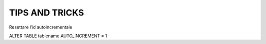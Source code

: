 TIPS AND TRICKS
----------------------------------------


Resettare l’id autoincrementale
::

ALTER TABLE tablename AUTO_INCREMENT = 1